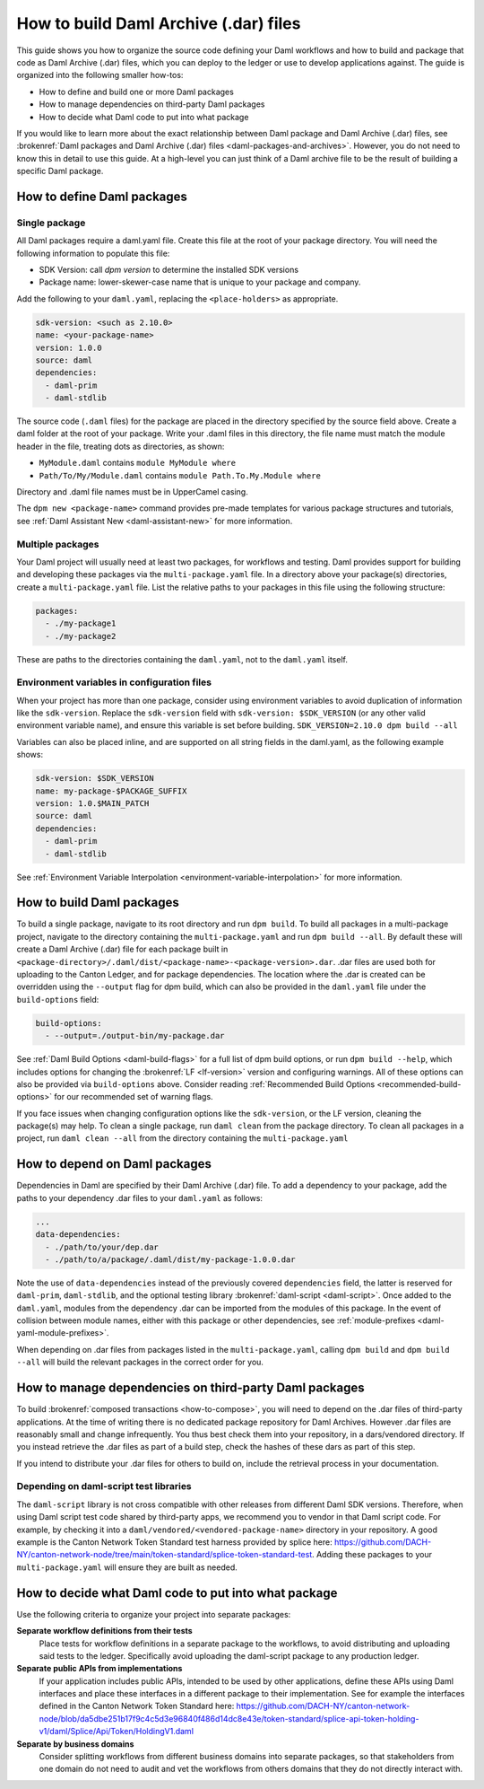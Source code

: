 .. Copyright (c) 2025 Digital Asset (Switzerland) GmbH and/or its affiliates. All rights reserved.
.. SPDX-License-Identifier: Apache-2.0

.. _build_howto_build_dar_files:

How to build Daml Archive (.dar) files
######################################

This guide shows you how to organize the source code defining your Daml workflows and how to build and package that code as Daml Archive (.dar) files, which you can deploy to the ledger or use to develop applications against. The guide is organized into the following smaller how-tos:

-  How to define and build one or more Daml packages
-  How to manage dependencies on third-party Daml packages
-  How to decide what Daml code to put into what package

If you would like to learn more about the exact relationship between Daml package and Daml Archive (.dar) files, see :brokenref:`Daml packages and Daml Archive (.dar) files <daml-packages-and-archives>`. However, you do not need to know this in detail to use this guide. At a high-level you can just think of a Daml archive file to be the result of building a specific Daml package.


How to define Daml packages
===========================

Single package
--------------

All Daml packages require a daml.yaml file. Create this file at the root of your package directory. You will need the following information to populate this file:

-  SDK Version: call `dpm version` to determine the installed SDK versions
-  Package name: lower-skewer-case name that is unique to your package and company.

Add the following to your ``daml.yaml``, replacing the ``<place-holders>`` as appropriate.

.. code:: yaml

  sdk-version: <such as 2.10.0>
  name: <your-package-name>
  version: 1.0.0
  source: daml
  dependencies:
    - daml-prim
    - daml-stdlib

The source code (``.daml`` files) for the package are placed in the directory specified by the source field above. Create a daml folder at the root of your package.
Write your .daml files in this directory, the file name must match the module header in the file, treating dots as directories, as shown:

-  ``MyModule.daml`` contains ``module MyModule where``
-  ``Path/To/My/Module.daml`` contains ``module Path.To.My.Module where``

Directory and .daml file names must be in UpperCamel casing.

The ``dpm new <package-name>`` command provides pre-made templates for various package structures and tutorials, see :ref:`Daml Assistant New <daml-assistant-new>` for more information.


.. _multi-package-build:

Multiple packages
--------------------

Your Daml project will usually need at least two packages, for workflows and testing. Daml provides support for building and developing these packages via the ``multi-package.yaml`` file.
In a directory above your package(s) directories, create a ``multi-package.yaml`` file. List the relative paths to your packages in this file using the following structure:

.. code:: yaml

  packages:
    - ./my-package1
    - ./my-package2

These are paths to the directories containing the ``daml.yaml``, not to the ``daml.yaml`` itself.

Environment variables in configuration files
----------------------------------------------

When your project has more than one package, consider using environment variables to avoid duplication of information like the ``sdk-version``.
Replace the ``sdk-version`` field with ``sdk-version: $SDK_VERSION`` (or any other valid environment variable name), and ensure this variable is set before building.
``SDK_VERSION=2.10.0 dpm build --all``

Variables can also be placed inline, and are supported on all string fields in the daml.yaml, as the following example shows:

.. code:: yaml

  sdk-version: $SDK_VERSION
  name: my-package-$PACKAGE_SUFFIX
  version: 1.0.$MAIN_PATCH
  source: daml
  dependencies:
    - daml-prim
    - daml-stdlib

See :ref:`Environment Variable Interpolation <environment-variable-interpolation>` for more information.

How to build Daml packages
==========================
To build a single package, navigate to its root directory and run ``dpm build``.
To build all packages in a multi-package project, navigate to the directory containing the ``multi-package.yaml`` and run ``dpm build --all``.
By default these will create a Daml Archive (.dar) file for each package built in ``<package-directory>/.daml/dist/<package-name>-<package-version>.dar``.
.dar files are used both for uploading to the Canton Ledger, and for package dependencies.
The location where the .dar is created can be overridden using the ``--output`` flag for dpm build, which can also be provided in the ``daml.yaml`` file under the ``build-options`` field:

.. code:: yaml

  build-options:
    - --output=./output-bin/my-package.dar

See :ref:`Daml Build Options <daml-build-flags>` for a full list of dpm build options, or run ``dpm build --help``, which includes options for changing the :brokenref:`LF <lf-version>` version and configuring warnings. All of these options can also be provided via ``build-options`` above.
Consider reading :ref:`Recommended Build Options <recommended-build-options>` for our recommended set of warning flags.

If you face issues when changing configuration options like the ``sdk-version``, or the LF version, cleaning the package(s) may help. To clean a single package, run ``daml clean`` from the package directory. To clean all packages in a project, run ``daml clean --all`` from the directory containing the ``multi-package.yaml``

How to depend on Daml packages
==============================
Dependencies in Daml are specified by their Daml Archive (.dar) file. To add a dependency to your package, add the paths to your dependency .dar files to your ``daml.yaml`` as follows:

.. code:: yaml

  ...
  data-dependencies:
    - ./path/to/your/dep.dar
    - ./path/to/a/package/.daml/dist/my-package-1.0.0.dar

Note the use of ``data-dependencies`` instead of the previously covered ``dependencies`` field, the latter is reserved for ``daml-prim``, ``daml-stdlib``, and the optional testing library :brokenref:`daml-script <daml-script>`.
Once added to the ``daml.yaml``, modules from the dependency .dar can be imported from the modules of this package. In the event of collision between module names, either with this package or other dependencies, see :ref:`module-prefixes <daml-yaml-module-prefixes>`.

When depending on .dar files from packages listed in the ``multi-package.yaml``, calling ``dpm build`` and ``dpm build --all`` will build the relevant packages in the correct order for you.

How to manage dependencies on third-party Daml packages
=======================================================
To build :brokenref:`composed transactions <how-to-compose>`, you will need to depend on the .dar files of third-party applications. At the time of writing there is no dedicated package repository for Daml Archives. However .dar files are reasonably small and change infrequently. You thus best check them into your repository, in a dars/vendored directory.
If you instead retrieve the .dar files as part of a build step, check the hashes of these dars as part of this step.

If you intend to distribute your .dar files for others to build on, include the retrieval process in your documentation.

Depending on daml-script test libraries
---------------------------------------

The ``daml-script`` library is not cross compatible with other releases from different Daml SDK versions. Therefore, when using Daml script test code shared by third-party apps, we recommend you to vendor in that Daml script code.
For example, by checking it into a ``daml/vendored/<vendored-package-name>`` directory in your repository. A good example is the Canton Network Token Standard test harness provided by splice here: https://github.com/DACH-NY/canton-network-node/tree/main/token-standard/splice-token-standard-test.
Adding these packages to your ``multi-package.yaml`` will ensure they are built as needed.

How to decide what Daml code to put into what package
=====================================================

.. todo: deduplicate with the TSA application /3.3/sdlc-howtos/sdlc-best-practices.html#dar-file-modularization

Use the following criteria to organize your project into separate packages:

**Separate workflow definitions from their tests**
    Place tests for workflow definitions in a separate package to the workflows, to avoid distributing and uploading said tests to the ledger. Specifically avoid uploading the daml-script package to any production ledger.

**Separate public APIs from implementations**
   If your application includes public APIs, intended to be used by other applications, define these APIs using Daml interfaces and place these interfaces in a different package to their implementation. See for example the interfaces defined in the Canton Network Token Standard here: https://github.com/DACH-NY/canton-network-node/blob/da5dbe251b17f9c4c5d3e96840f486d14dc8e43e/token-standard/splice-api-token-holding-v1/daml/Splice/Api/Token/HoldingV1.daml

**Separate by business domains**
   Consider splitting workflows from different business domains into separate packages, so that stakeholders from one domain do not need to audit and vet the workflows from others domains that they do not directly interact with.
